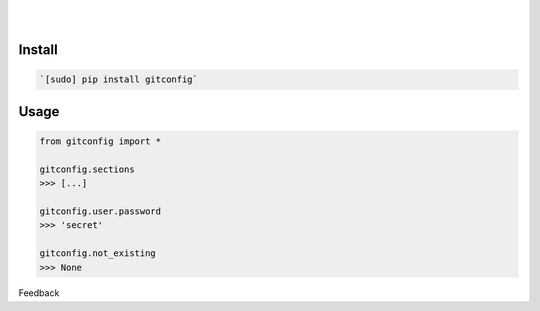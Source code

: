 .. README generated with readmemako.py (github.com/russianidiot/readme-mako.py) and .README dotfiles (github.com/russianidiot-dotfiles/.README)


.. image:: https://img.shields.io/badge/Language-Python-blue.svg?style=plastic
	:target: none

.. image:: https://img.shields.io/pypi/pyversions/gitconfig.svg
	:target: https://pypi.org/pypi/gitconfig

.. image:: https://img.shields.io/pypi/v/gitconfig.svg
	:target: https://pypi.org/pypi/gitconfig

|

.. image:: https://api.codacy.com/project/badge/Grade/30814211057d4820a8a65bc75ecacc19
	:target: https://www.codacy.com/app/russianidiot/gitconfig-py

.. image:: https://codeclimate.com/github/russianidiot/gitconfig.py/badges/gpa.svg
	:target: https://codeclimate.com/github/russianidiot/gitconfig.py

.. image:: https://landscape.io/github/russianidiot/gitconfig.py/master/landscape.svg?style=flat
	:target: https://landscape.io/github/russianidiot/gitconfig.py

.. image:: https://scrutinizer-ci.com/g/russianidiot/gitconfig.py/badges/quality-score.png?b=master
	:target: https://scrutinizer-ci.com/g/russianidiot/gitconfig.py/

|




Install
```````


.. code:: bash

	`[sudo] pip install gitconfig`





Usage
`````


.. code:: python

	from gitconfig import *
	
	gitconfig.sections
	>>> [...]
	
	gitconfig.user.password
	>>> 'secret'
	
	gitconfig.not_existing
	>>> None






Feedback |github_follow| |github_issues|

.. |github_follow| image:: https://img.shields.io/github/followers/russianidiot.svg?style=social&label=Follow
	:target: https://github.com/russianidiot

.. |github_issues| image:: https://img.shields.io/github/issues/russianidiot/gitconfig.py.svg
	:target: https://github.com/russianidiot/gitconfig.py/issues

